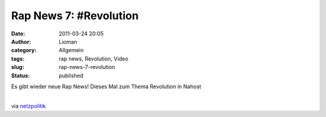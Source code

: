 Rap News 7: #Revolution
#######################
:date: 2011-03-24 20:05
:author: Lioman
:category: Allgemein
:tags: rap news, Revolution, Video
:slug: rap-news-7-revolution
:status: published

Es gibt wieder neue Rap News! Dieses Mal zum Thema Revolution in Nahost

|  
| via
  `netzpolitik <http://www.netzpolitik.org/2011/rap-news-7-revolution/>`__
